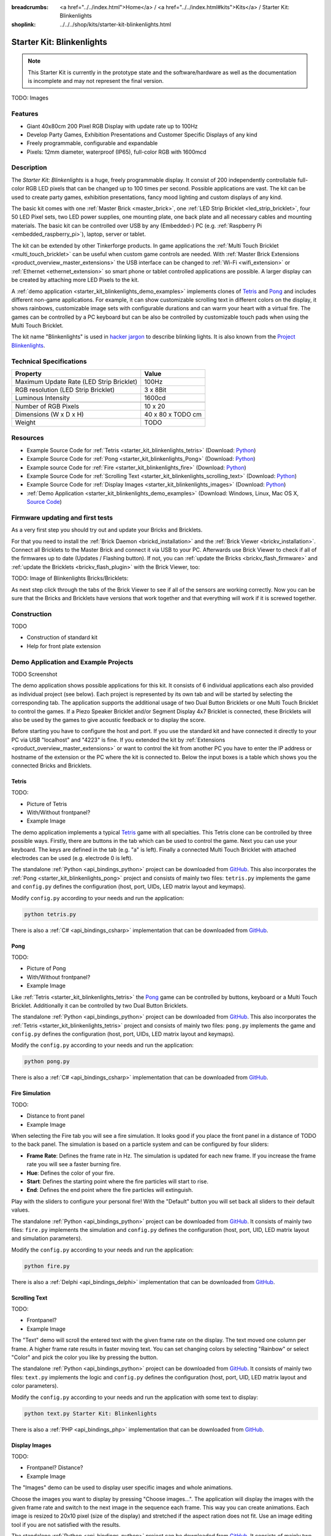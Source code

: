 
:breadcrumbs: <a href="../../index.html">Home</a> / <a href="../../index.html#kits">Kits</a> / Starter Kit: Blinkenlights
:shoplink: ../../../shop/kits/starter-kit-blinkenlights.html


.. _starter_kit_blinkenlights:

Starter Kit: Blinkenlights
==========================

.. note::
 This Starter Kit is currently in the prototype state and the software/hardware
 as well as the documentation is incomplete and may not represent the final
 version.

TODO: Images

Features
--------

* Giant 40x80cm 200 Pixel RGB Display with update rate up to 100Hz
* Develop Party Games, Exhibition Presentations and Customer Specific Displays
  of any kind
* Freely programmable, configurable and expandable
* Pixels: 12mm diameter, waterproof (IP65), full-color RGB  with 1600mcd


Description
-----------

The *Starter Kit: Blinkenlights* is a huge, freely programmable display.
It consist of 200 independently controllable full-color RGB LED pixels that can
be changed up to 100 times per second. Possible applications are vast. The
kit can be used to create party games, exhibition presentations, fancy mood
lighting and custom displays of any kind.

The basic kit comes with one :ref:`Master Brick <master_brick>`, one :ref:`LED Strip
Bricklet <led_strip_bricklet>`, four 50 LED Pixel sets, two LED power supplies,
one mounting plate, one back plate and all necessary cables and mounting
materials. The basic kit can be controlled over USB by any (Embedded-) PC (e.g.
:ref:`Raspberry Pi <embedded_raspberry_pi>`), laptop, server or tablet.

The kit can be extended by other Tinkerforge products.
In game applications the :ref:`Multi Touch Bricklet <multi_touch_bricklet>`
can be useful when custom game controls are needed. With
:ref:`Master Brick Extensions <product_overview_master_extensions>` the USB
interface can be changed to :ref:`Wi-Fi <wifi_extension>` or
:ref:`Ethernet <ethernet_extension>` so smart phone or tablet
controlled applications are possible. A larger display can be created by
attaching more LED Pixels to the kit.

A :ref:`demo application <starter_kit_blinkenlights_demo_examples>` implements
clones of `Tetris <http://en.wikipedia.org/wiki/Tetris>`__ and
`Pong <http://en.wikipedia.org/wiki/Pong>`__ and includes different non-game
applications. For example, it can show customizable scrolling text in
different colors on the display, it shows rainbows, customizable image sets with
configurable durations and can warm your heart with a virtual fire.
The games can be controlled by a PC keyboard but can be also be controlled
by customizable touch pads when using the Multi Touch Bricklet.

The kit name "Blinkenlights" is used in
`hacker jargon <http://en.wikipedia.org/wiki/Blinkenlights>`__
to describe blinking lights. It is also known from the
`Project Blinkenlights <http://en.wikipedia.org/wiki/Project_Blinkenlights>`__.

Technical Specifications
------------------------

========================================  ============================================================
Property                                  Value
========================================  ============================================================
Maximum Update Rate (LED Strip Bricklet)  100Hz
RGB resolution (LED Strip Bricklet)       3 x 8Bit
Luminous Intensity                        1600cd
----------------------------------------  ------------------------------------------------------------
----------------------------------------  ------------------------------------------------------------
Number of RGB Pixels                      10 x 20
Dimensions (W x D x H)                    40 x 80 x TODO cm
Weight                                    TODO
========================================  ============================================================


.. _starter_kit_blinkenlights_resources:

Resources
---------

* Example Source Code for :ref:`Tetris <starter_kit_blinkenlights_tetris>` (Download: `Python <https://github.com/Tinkerforge/blinkenlights/tree/master/games>`__)
* Example Source Code for :ref:`Pong <starter_kit_blinkenlights_Pong>` (Download: `Python <https://github.com/Tinkerforge/blinkenlights/tree/master/games>`__)
* Example source Code for :ref:`Fire <starter_kit_blinkenlights_fire>` (Download: `Python <https://github.com/Tinkerforge/blinkenlights/tree/master/fire>`__)
* Example Source Code for :ref:`Scrolling Text <starter_kit_blinkenlights_scrolling_text>` (Download: `Python <https://github.com/Tinkerforge/blinkenlights/tree/master/text>`__)
* Example Source Code for :ref:`Display Images <starter_kit_blinkenlights_images>` (Download: `Python <https://github.com/Tinkerforge/blinkenlights/tree/master/images>`__)
* :ref:`Demo Application <starter_kit_blinkenlights_demo_examples>` (Download: Windows, Linux, Mac OS X, `Source Code <https://github.com/Tinkerforge/blinkenlights/tree/master/demo>`__)


Firmware updating and first tests
---------------------------------

As a very first step you should try out and update your Bricks and Bricklets.

For that you need to install the :ref:`Brick Daemon <brickd_installation>` and
the :ref:`Brick Viewer <brickv_installation>`. Connect all Bricklets to the Master
Brick and connect it via USB to your PC. Afterwards use Brick Viewer to check
if all of the firmwares up to date (Updates / Flashing button). If not, you can
:ref:`update the Bricks <brickv_flash_firmware>` and
:ref:`update the Bricklets <brickv_flash_plugin>` with the Brick
Viewer, too:

TODO: Image of Blinkenlights Bricks/Bricklets:

.. .. image:: /Images/Kits/blinkenlights_update_350.jpg
   :scale: 100 %
   :alt: Blinkenlights update in Brick Viewer
   :align: center
   :target: ../../_images/Kits/blinkenlights_update_orig.jpg

As next step click through the tabs of the Brick Viewer
to see if all of the sensors are working correctly. Now you can be sure that
the Bricks and Bricklets have versions that work together and that
everything will work if it is screwed together.


Construction
------------

TODO

* Construction of standard kit
* Help for front plate extension


.. _starter_kit_blinkenlights_demo_examples:

Demo Application and Example Projects
-------------------------------------

TODO Screenshot

The demo application shows possible applications for this kit. It
consists of 6 individual applications each also provided as individual project
(see below). Each project is represented by its own tab and will be
started by selecting the corresponding tab. The application supports the
additional usage of two Dual Button Bricklets or one Multi Touch Bricklet
to control the games. If a Piezo Speaker Bricklet and/or Segment Display 4x7
Bricklet is connected, these Bricklets will also be used by the games to give
acoustic feedback or to display the score.

Before starting you have to configure the host and port. If you use the standard
kit and have connected it directly to your PC via USB "localhost" and "4223" is
fine. If you extended the kit by
:ref:`Extensions <product_overview_master_extensions>` or
want to control the kit from another PC you have to enter the IP address or
hostname of the extension or the PC where the kit is connected to. Below the
input boxes is a table which shows you the connected Bricks and Bricklets.


.. _starter_kit_blinkenlights_tetris:

Tetris
^^^^^^

TODO:

* Picture of Tetris
* With/Without frontpanel?
* Example Image

The demo application implements a typical
`Tetris <http://en.wikipedia.org/wiki/Tetris>`__ game with all specialties.
This Tetris clone can be controlled by three possible ways. Firstly, there
are buttons in the tab which can be used to control the game. Next you can use
your keyboard. The keys are defined in the tab (e.g. "a" is left). Finally a
connected Multi Touch Bricklet with attached electrodes can be used (e.g.
electrode 0 is left).

The standalone :ref:`Python <api_bindings_python>` project can be downloaded from
`GitHub <https://github.com/Tinkerforge/blinkenlights/tree/master/games/python>`__.
This also incorporates the
:ref:`Pong <starter_kit_blinkenlights_pong>` project and consists of mainly
two files: ``tetris.py`` implements the game and ``config.py`` defines the
configuration (host, port, UIDs, LED matrix layout and keymaps).

Modify ``config.py`` according to your needs and run the application:

.. code-block:: python

   python tetris.py

There is also a :ref:`C# <api_bindings_csharp>` implementation that can be
downloaded from `GitHub
<https://github.com/Tinkerforge/blinkenlights/tree/master/games/csharp>`__.


.. _starter_kit_blinkenlights_pong:

Pong
^^^^

TODO:

* Picture of Pong
* With/Without frontpanel?
* Example Image

Like :ref:`Tetris <starter_kit_blinkenlights_tetris>` the
`Pong <http://en.wikipedia.org/wiki/Pong>`__ game can be controlled
by buttons, keyboard or a Multi Touch Bricklet. Additionally it can be
controlled by two Dual Button Bricklets.

The standalone :ref:`Python <api_bindings_python>` project can be downloaded from
`GitHub <https://github.com/Tinkerforge/blinkenlights/tree/master/games/python>`__.
This also incorporates the
:ref:`Tetris <starter_kit_blinkenlights_tetris>` project and consists of mainly
two files: ``pong.py`` implements the game and ``config.py`` defines the
configuration (host, port, UIDs, LED matrix layout and keymaps).

Modify the ``config.py`` according to your needs and run the application:

.. code-block:: python

   python pong.py

There is also a :ref:`C# <api_bindings_csharp>` implementation that can be
downloaded from `GitHub
<https://github.com/Tinkerforge/blinkenlights/tree/master/games/csharp>`__.


.. _starter_kit_blinkenlights_fire:

Fire Simulation
^^^^^^^^^^^^^^^

TODO:

* Distance to front panel
* Example Image

When selecting the Fire tab you will see a fire simulation. It looks good
if you place the front panel in a distance of TODO to the back panel.
The simulation is based on a particle system and can be configured by four
sliders:

* **Frame Rate**:
  Defines the frame rate in Hz. The simulation is updated for each new frame.
  If you increase the frame rate you will see a faster burning fire.

* **Hue**:
  Defines the color of your fire.

* **Start**:
  Defines the starting point where the fire particles will start to rise.

* **End**:
  Defines the end point where the fire particles will extinguish.

Play with the sliders to configure your personal fire! With the "Default" button
you will set back all sliders to their default values.

The standalone :ref:`Python <api_bindings_python>` project can be downloaded from
`GitHub <https://github.com/Tinkerforge/blinkenlights/tree/master/fire/python>`__.
It consists of mainly two files: ``fire.py`` implements the simulation and
``config.py`` defines the configuration (host, port, UID, LED matrix layout and
simulation parameters).

Modify the ``config.py`` according to your needs and run the application:

.. code-block:: python

   python fire.py

There is also a :ref:`Delphi <api_bindings_delphi>` implementation that can be
downloaded from `GitHub
<https://github.com/Tinkerforge/blinkenlights/tree/master/fire/delphi>`__.


.. _starter_kit_blinkenlights_scrolling_text:

Scrolling Text
^^^^^^^^^^^^^^

TODO:

* Frontpanel?
* Example Image

The "Text" demo will scroll the entered text with the given frame rate
on the display. The text moved one column per frame. A higher frame rate results
in faster moving text. You can set changing colors by selecting "Rainbow" or
select "Color" and pick the color you like by pressing the button.

The standalone :ref:`Python <api_bindings_python>` project can be downloaded from
`GitHub <https://github.com/Tinkerforge/blinkenlights/tree/master/text/python>`__.
It consists of mainly two files: ``text.py`` implements the logic and
``config.py`` defines the configuration (host, port, UID, LED matrix layout and
color parameters).

Modify the ``config.py`` according to your needs and run the application with
some text to display:

.. code-block:: python

   python text.py Starter Kit: Blinkenlights

There is also a :ref:`PHP <api_bindings_php>` implementation that can be
downloaded from `GitHub
<https://github.com/Tinkerforge/blinkenlights/tree/master/text/php>`__.


.. _starter_kit_blinkenlights_images:

Display Images
^^^^^^^^^^^^^^

TODO:

* Frontpanel? Distance?
* Example Image

The "Images" demo can be used to display user specific images and whole
animations.

Choose the images you want to display by pressing "Choose images...". The
application will display the images with the given frame rate and switch to the
next image in the sequence each frame. This way you can create animations.
Each image is resized to 20x10 pixel (size of the display) and stretched if the
aspect ration does not  fit. Use an image editing tool if you are not satisfied
with the results.

The standalone :ref:`Python <api_bindings_python>` project can be downloaded from
`GitHub <https://github.com/Tinkerforge/blinkenlights/tree/master/images/python>`__.
It consists of mainly two files: ``images.py`` implements the logic and
``config.py`` defines the configuration (host, port, UID, LED matrix layout).

Modify the ``config.py`` according to your needs and run the application with
some image files to display:

.. code-block:: python

   python text.py image1.jpg image2.jpg

There is also a :ref:`Java <api_bindings_java>` implementation that can be
downloaded from `GitHub
<https://github.com/Tinkerforge/blinkenlights/tree/master/text/java>`__.


.. _starter_kit_blinkenlights_scrolling_rainbow:

Rainbow
^^^^^^^

TODO:

* Frontpanel?
* Example Image

The "Rainbow" demo will display a moving rainbow with the given frame rate
and speed. A higher frame rate and speed results in faster moving rainbow.

The standalone :ref:`Python <api_bindings_python>` project can be downloaded from
`GitHub <https://github.com/Tinkerforge/blinkenlights/tree/master/rainbow/python>`__.
It consists of mainly two files: ``rainbow.py`` implements the logic and
``config.py`` defines the configuration (host, port, UID, LED matrix layout and
speed parameter).

Modify the ``config.py`` according to your needs and run the application:

.. code-block:: python

   python rainbow.py

There is also a :ref:`C <api_bindings_c>` implementation that can be
downloaded from `GitHub
<https://github.com/Tinkerforge/blinkenlights/tree/master/rainbow/c>`__.


Further Enhancements
--------------------

If you modded, extended or improved your Blinkenlights installation in any way and you
have published your results on our `Wiki <http://www.tinkerunity.org/wiki/>`__,
on your blog or similar: Please give us a notice. We would love to add a link
to your project here!
